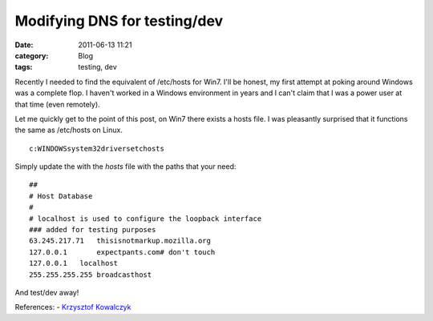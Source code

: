 Modifying DNS for testing/dev
#############################
:date: 2011-06-13 11:21
:category: Blog
:tags: testing, dev

Recently I needed to find the equivalent of /etc/hosts for Win7. I'll be
honest, my first attempt at poking around Windows was a complete flop. I
haven't worked in a Windows environment in years and I can't claim that
I was a power user at that time (even remotely).

Let me quickly get to the point of this post, on Win7 there exists a
hosts file. I was pleasantly surprised that it functions the same as
/etc/hosts on Linux.

::

    c:WINDOWSsystem32driversetchosts

Simply update the with the *hosts* file with the paths that your need:

::

    ##
    # Host Database
    #
    # localhost is used to configure the loopback interface
    ### added for testing purposes
    63.245.217.71   thisisnotmarkup.mozilla.org
    127.0.0.1       expectpants.com# don't touch
    127.0.0.1   localhost
    255.255.255.255 broadcasthost

And test/dev away!

References: - `Krzysztof Kowalczyk`_

.. _Krzysztof Kowalczyk: http://blog.kowalczyk.info/article/Local-DNS-modifications-on-Windows-etchosts-equi.html
